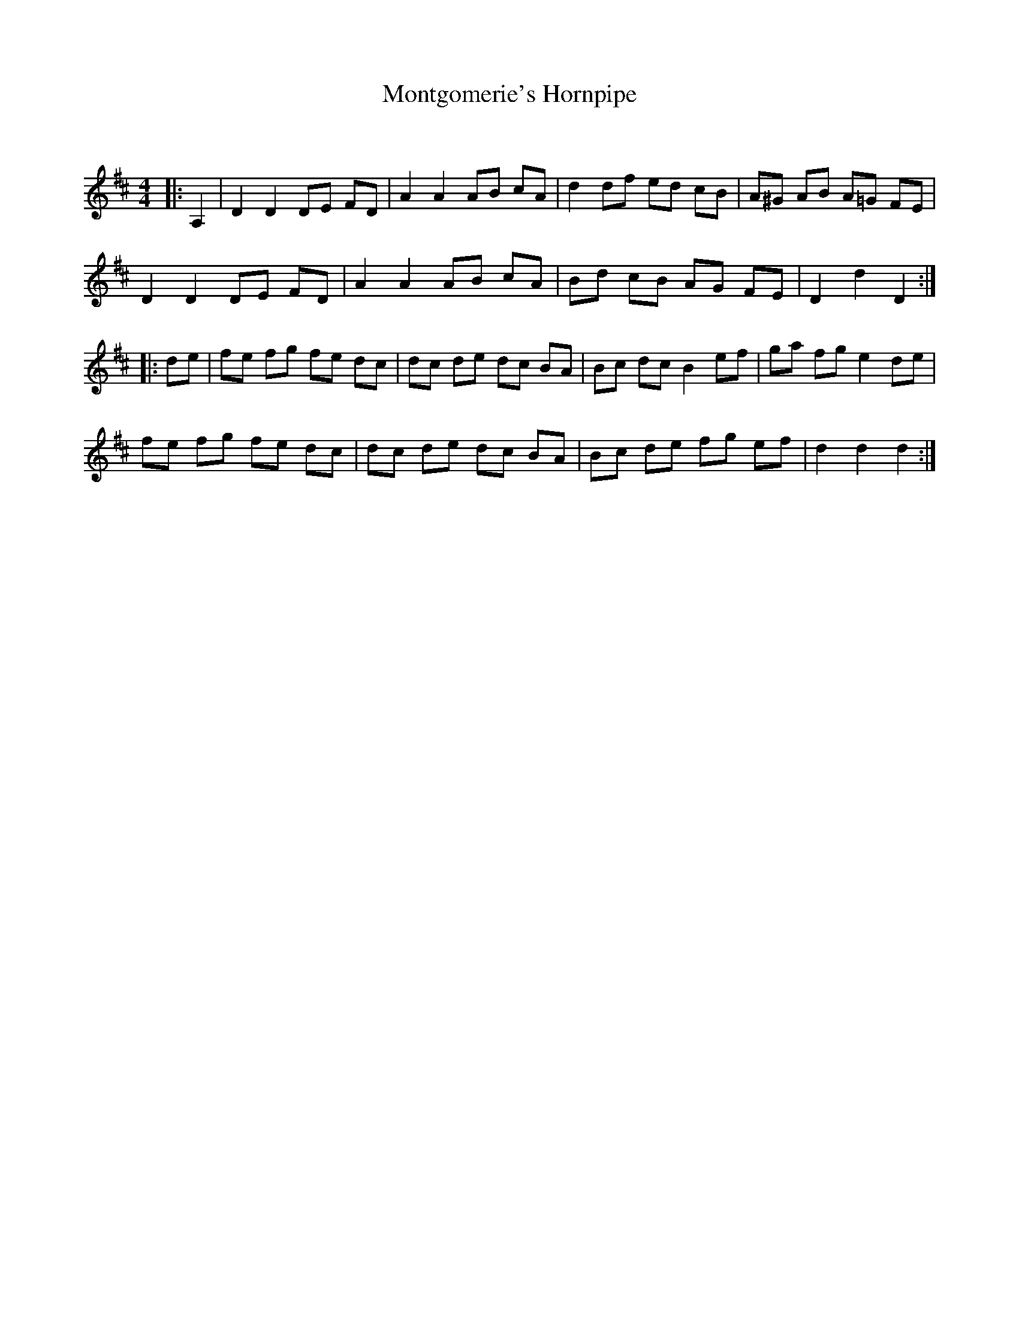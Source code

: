 X:1
T: Montgomerie's Hornpipe
C:
R:Reel
Q: 232
K:D
M:4/4
L:1/8
|:A,2|D2 D2 DE FD|A2 A2 AB cA|d2 df ed cB|A^G AB A=G FE|
D2 D2 DE FD|A2 A2 AB cA|Bd cB AG FE|D2 d2 D2:|
|:de|fe fg fe dc|dc de dc BA|Bc dc B2 ef|ga fg e2 de|
fe fg fe dc|dc de dc BA|Bc de fg ef|d2 d2 d2:|
